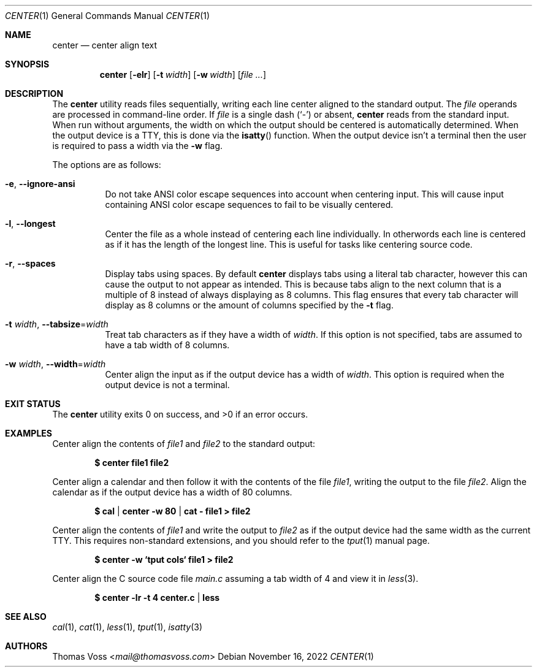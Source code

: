 .\" BSD Zero Clause License
.\"
.\" Copyright (c) 2022 Thomas Voss
.\"
.\" Permission to use, copy, modify, and/or distribute this software for any
.\" purpose with or without fee is hereby granted.
.\"
.\" THE SOFTWARE IS PROVIDED "AS IS" AND THE AUTHOR DISCLAIMS ALL WARRANTIES WITH
.\" REGARD TO THIS SOFTWARE INCLUDING ALL IMPLIED WARRANTIES OF MERCHANTABILITY
.\" AND FITNESS. IN NO EVENT SHALL THE AUTHOR BE LIABLE FOR ANY SPECIAL, DIRECT,
.\" INDIRECT, OR CONSEQUENTIAL DAMAGES OR ANY DAMAGES WHATSOEVER RESULTING FROM
.\" LOSS OF USE, DATA OR PROFITS, WHETHER IN AN ACTION OF CONTRACT, NEGLIGENCE OR
.\" OTHER TORTIOUS ACTION, ARISING OUT OF OR IN CONNECTION WITH THE USE OR
.\" PERFORMANCE OF THIS SOFTWARE.
.Dd $Mdocdate: November 16 2022 $
.Dt CENTER 1
.Os
.Sh NAME
.Nm center
.Nd center align text
.Sh SYNOPSIS
.Nm
.Op Fl elr
.Op Fl t Ar width
.Op Fl w Ar width
.Op Ar
.Sh DESCRIPTION
The
.Nm
utility reads files sequentially, writing each line center aligned to the
standard output.
The
.Ar file
operands are processed in command-line order.
If
.Ar file
is a single dash
.Pq Sq -
or absent,
.Nm
reads from the standard input.
When run without arguments, the width on which the output should be centered is
automatically determined.
When the output device is a TTY, this is done via the
.Fn isatty
function.
When the output device isn't a terminal then the user is required to pass a
width via the
.Fl w
flag.
.Pp
The options are as follows:
.Bl -tag -width Ds
.It Fl e , Fl Fl ignore\-ansi
Do not take ANSI color escape sequences into account when centering input.
This will cause input containing ANSI color escape sequences to fail to be
visually centered.
.It Fl l , Fl Fl longest
Center the file as a whole instead of centering each line individually.
In otherwords each line is centered as if it has the length of the longest line.
This is useful for tasks like centering source code.
.It Fl r , Fl Fl spaces
Display tabs using spaces.
By default
.Nm
displays tabs using a literal tab character, however this can cause the output
to not appear as intended.
This is because tabs align to the next column that is a multiple of 8 instead of
always displaying as 8 columns.
This flag ensures that every tab character will display as 8 columns or the
amount of columns specified by the
.Fl t
flag.
.It Fl t Ar width , Fl Fl tabsize Ns = Ns Ar width
Treat tab characters as if they have a width of
.Ar width .
If this option is not specified, tabs are assumed to have a tab width of 8
columns.
.It Fl w Ar width , Fl Fl width Ns = Ns Ar width
Center align the input as if the output device has a width of
.Ar width .
This option is required when the output device is not a terminal.
.El
.Sh EXIT STATUS
.Ex -std
.Sh EXAMPLES
Center align the contents of
.Pa file1
and
.Pa file2
to the standard output:
.Pp
.Dl $ center file1 file2
.Pp
Center align a calendar and then follow it with the contents of the file
.Ar file1 ,
writing the output to the file
.Ar file2 .
Align the calendar as if the output device has a width of 80 columns.
.Pp
.Dl $ cal | center -w 80 | cat - file1 > file2
.Pp
Center align the contents of
.Pa file1
and write the output to
.Pa file2
as if the output device had the same width as the current TTY.
This requires non\-standard extensions, and you should refer to the
.Xr tput 1
manual page.
.Pp
.Dl $ center -w `tput cols` file1 > file2
.Pp
Center align the C source code file
.Pa main.c
assuming a tab width of 4 and view it in
.Xr less 3 .
.Pp
.Dl $ center -lr -t 4 center.c | less
.Sh SEE ALSO
.Xr cal 1 ,
.Xr cat 1 ,
.Xr less 1 ,
.Xr tput 1 ,
.Xr isatty 3
.Sh AUTHORS
.An Thomas Voss Aq Mt mail@thomasvoss.com
